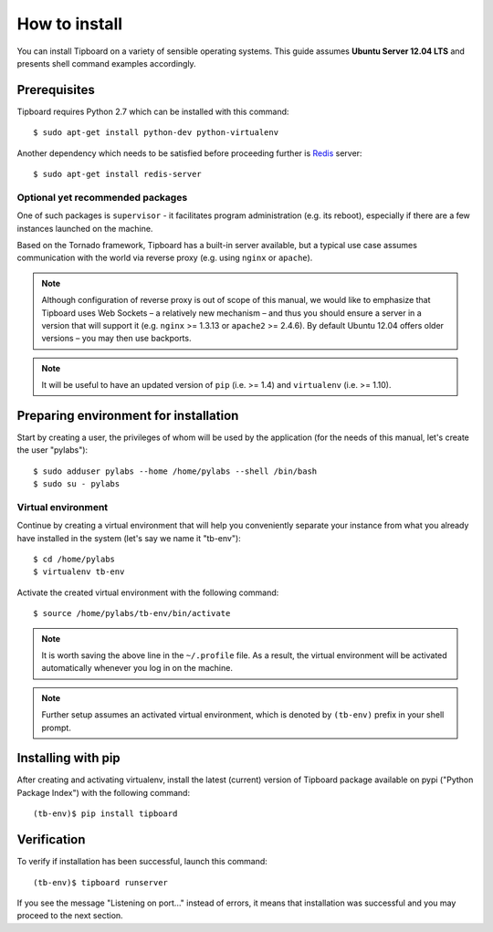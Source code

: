 .. _installation:

==============
How to install
==============

You can install Tipboard on a variety of sensible operating systems. This guide
assumes **Ubuntu Server 12.04 LTS** and presents shell command examples
accordingly.

Prerequisites
-------------

Tipboard requires Python 2.7 which can be installed with this command::

  $ sudo apt-get install python-dev python-virtualenv

Another dependency which needs to be satisfied  before proceeding further is
`Redis <http://redis.io/>`_ server::

  $ sudo apt-get install redis-server

Optional yet recommended packages
~~~~~~~~~~~~~~~~~~~~~~~~~~~~~~~~~

One of such packages is ``supervisor`` - it facilitates program administration
(e.g. its reboot), especially if there are a few instances launched on the
machine.

Based on the Tornado framework, Tipboard has a built-in server available, but
a typical use case assumes communication with the world via reverse proxy (e.g.
using ``nginx`` or ``apache``).

.. note::

   Although configuration of reverse proxy is out of scope of this manual, we
   would like to emphasize that Tipboard uses Web Sockets – a relatively new
   mechanism – and thus you should ensure a server in a version that will
   support it (e.g. ``nginx`` >= 1.3.13 or ``apache2`` >= 2.4.6). By default
   Ubuntu 12.04 offers older versions – you may then use backports.

.. note::

   It will be useful to have an updated version of ``pip`` (i.e. >= 1.4) and
   ``virtualenv`` (i.e. >= 1.10).

Preparing environment for installation
--------------------------------------

Start by creating a user, the privileges of whom will be used by the
application (for the needs of this manual, let's create the user "pylabs")::

  $ sudo adduser pylabs --home /home/pylabs --shell /bin/bash
  $ sudo su - pylabs

Virtual environment
~~~~~~~~~~~~~~~~~~~

Continue by creating a virtual environment that will help you conveniently
separate your instance from what you already have installed in the system
(let's say we name it "tb-env")::

  $ cd /home/pylabs
  $ virtualenv tb-env

Activate the created virtual environment with the following command::

  $ source /home/pylabs/tb-env/bin/activate

.. note::

   It is worth saving the above line in the ``~/.profile`` file. As a result,
   the virtual environment will be activated automatically whenever you log in
   on the machine.

.. note::

   Further setup assumes an activated virtual environment, which is denoted by
   ``(tb-env)`` prefix in your shell prompt.

Installing with pip
-------------------

After creating and activating virtualenv, install the latest (current) version
of Tipboard package available on pypi ("Python Package Index") with the
following command::

  (tb-env)$ pip install tipboard

Verification
------------

To verify if installation has been successful, launch this command::

  (tb-env)$ tipboard runserver

If you see the message "Listening on port..." instead of errors, it means that
installation was successful and you may proceed to the next section.
